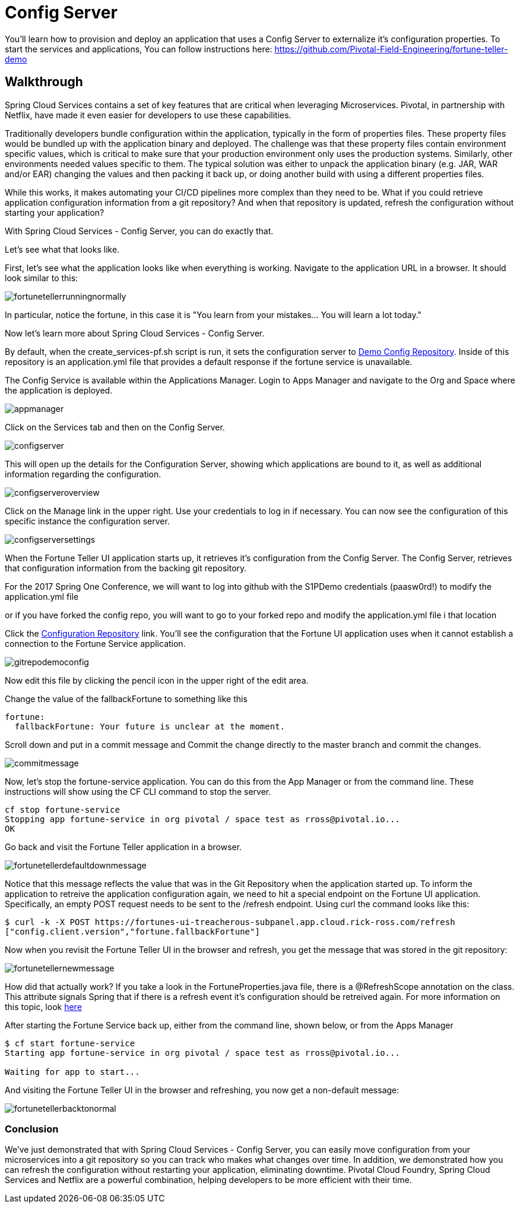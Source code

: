 = Config Server 

You'll learn how to provision and deploy an application that uses a Config Server to externalize it's configuration properties. To start the services and applications, You can follow instructions here: https://github.com/Pivotal-Field-Engineering/fortune-teller-demo

== Walkthrough

Spring Cloud Services contains a set of key features that are critical when leveraging Microservices. Pivotal, in partnership with Netflix, have made it even easier for developers to use these capabilities. 

Traditionally developers bundle configuration within the application, typically in the form of properties files. These property files would be bundled up with the application binary and deployed. The challenge was that these property files contain environment specific values, which is critical to make sure that your production environment only uses the production systems. Similarly, other environments needed values specific to them. The typical solution was either to unpack the application binary (e.g. JAR, WAR and/or EAR) changing the values and then packing it back up, or doing another build with using a different properties files. 

While this works, it makes automating your CI/CD pipelines more complex than they need to be. What if you could retrieve application configuration information from a git repository? And when that repository is updated, refresh the configuration without starting your application? 

With Spring Cloud Services - Config Server, you can do exactly that. 

Let's see what that looks like. 

First, let's see what the application looks like when everything is working. Navigate to the application URL in a browser. It should look similar to this:

image::fortunetellerrunningnormally.png[]

In particular, notice the fortune, in this case it is "You learn from your mistakes... You will learn a lot today."

Now let's learn more about Spring Cloud Services - Config Server.

By default, when the create_services-pf.sh script is run, it sets the configuration server to link:https://github.com/Pivotal-Field-Engineering/fortune-teller-demo-config-repo[Demo Config Repository]. Inside of this repository is an application.yml file that provides a default response if the fortune service is unavailable. 

The Config Service is available within the Applications Manager. Login to Apps Manager and navigate to the Org and Space where the application is deployed.

image::appmanager.png[]

Click on the Services tab and then on the Config Server.

image::configserver.png[]

This will open up the details for the Configuration Server, showing which applications are bound to it, as well as additional information regarding the configuration.

image::configserveroverview.png[]

Click on the Manage link in the upper right. Use your credentials to log in if necessary. You can now see the configuration of this specific instance the configuration server.

image::configserversettings.png[]

When the Fortune Teller UI application starts up, it retrieves it's configuration from the Config Server. The Config Server, retrieves that configuration information from the backing git repository. 

For the 2017 Spring One Conference, we will want to log into github with the S1PDemo credentials (paasw0rd!) to modify the  application.yml file

or if you have forked the config repo, you will want to go to your forked repo and modify the application.yml file i that location

Click the link:https://github.com/Pivotal-Field-Engineering/fortune-teller-demo-config-repo/blob/master/application.yml[Configuration Repository] link. You'll see the configuration that the Fortune UI application uses when it cannot establish a connection to the Fortune Service application.  

image::gitrepodemoconfig.png[]

Now edit this file by clicking the pencil icon in the upper right of the edit area.

Change the value of the fallbackFortune to something like this

```
fortune:
  fallbackFortune: Your future is unclear at the moment.
```

Scroll down and put in a commit message and Commit the change directly to the master branch and commit the changes.

image::commitmessage.png[]

Now, let's stop the fortune-service application. You can do this from the App Manager or from the command line. These instructions will show using the CF CLI command to stop the server.

```bash
cf stop fortune-service
Stopping app fortune-service in org pivotal / space test as rross@pivotal.io...
OK
```

Go back and visit the Fortune Teller application in a browser.

image::fortunetellerdefaultdownmessage.png[]

Notice that this message reflects the value that was in the Git Repository when the application started up. To inform the application to retreive the application configuration again, we need to hit a special endpoint on the Fortune UI application. Specifically, an empty POST request needs to be sent to the /refresh endpoint. Using curl the command looks like this:

```bash
$ curl -k -X POST https://fortunes-ui-treacherous-subpanel.app.cloud.rick-ross.com/refresh
["config.client.version","fortune.fallbackFortune"]
```

Now when you revisit the Fortune Teller UI in the browser and refresh, you get the message that was stored in the git repository:

image::fortunetellernewmessage.png[]

How did that actually work? If you take a look in the FortuneProperties.java file, there is a @RefreshScope annotation on the class. This attribute signals Spring that if there is a refresh event it's configuration should be retreived again. For more information on this topic, look link:http://cloud.spring.io/spring-cloud-static/docs/1.0.x/spring-cloud.html#_refresh_scope[here]

After starting the Fortune Service back up, either from the command line, shown below, or from the Apps Manager

```bash
$ cf start fortune-service
Starting app fortune-service in org pivotal / space test as rross@pivotal.io...

Waiting for app to start...
```

And visiting the Fortune Teller UI in the browser and refreshing, you now get a non-default message:

image::fortunetellerbacktonormal.png[]

=== Conclusion

We've just demonstrated that with Spring Cloud Services - Config Server, you can easily move configuration from your microservices into a git repository so you can track who makes what changes over time. In addition, we demonstrated how you can refresh the configuration without restarting your application, eliminating downtime. Pivotal Cloud Foundry, Spring Cloud Services and Netflix are a powerful combination, helping developers to be more efficient with their time.
